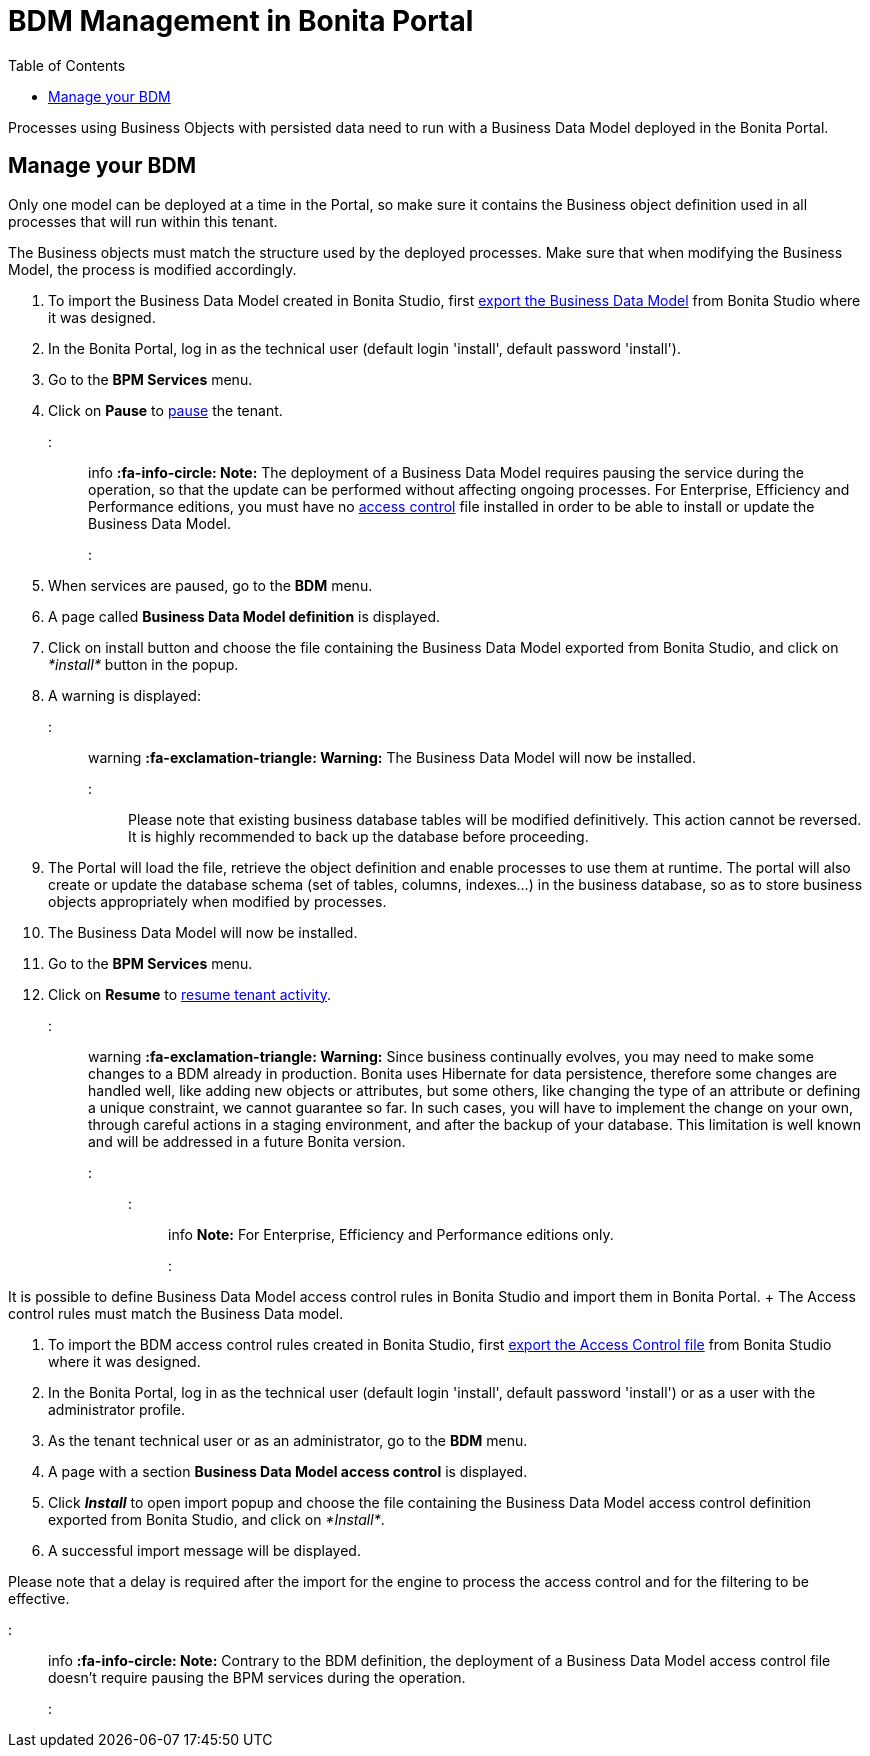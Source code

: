 = BDM Management in Bonita Portal
:toc:

Processes using Business Objects with persisted data need to run with a Business Data Model deployed in the Bonita Portal.

== Manage your BDM

Only one model can be deployed at a time in the Portal, so make sure it contains the Business object definition used in all processes that will run within this tenant.

The Business objects must match the structure used by the deployed processes.
Make sure that when modifying the Business Model, the process is modified accordingly.

. To import the Business Data Model created in Bonita  Studio, first xref:define-and-deploy-the-bdm.adoc[export the Business Data Model] from Bonita  Studio where it was designed.
. In the Bonita  Portal, log in as the technical user (default login 'install', default password 'install').
. Go to the *BPM Services* menu.
. Click on *Pause* to xref:pause-and-resume-bpm-services.adoc[pause] the tenant.

::: info *:fa-info-circle: Note:* The deployment of a Business Data Model requires pausing the service during the operation, so that the update can be performed without affecting ongoing processes.
For Enterprise, Efficiency and Performance editions, you must have no <<installAccessControl,access control>> file installed in order to be able to install or update the Business Data Model.
:::

. When services are paused, go to the *BDM* menu.
. A page called *Business Data Model definition* is displayed.
. Click on install button and choose the file containing the Business Data Model exported from Bonita Studio, and click on _*install*_ button in the popup.
. A warning is displayed:

::: warning *:fa-exclamation-triangle: Warning:* The Business Data Model will now be installed.
:::

Please note that existing business database tables will be modified definitively.
This action cannot be reversed.
It is highly recommended to back up the database before proceeding.

. The Portal will load the file, retrieve the object definition and enable processes to use them at runtime.
The portal will also create or update the database schema (set of tables, columns, indexes...) in the business database, so as to store business objects appropriately when modified by processes.
. The Business Data Model will now be installed.
. Go to the *BPM Services* menu.
. Click on *Resume* to xref:pause-and-resume-bpm-services.adoc[resume tenant activity].

::: warning *:fa-exclamation-triangle: Warning:*  Since business continually evolves, you may need to make some changes to a BDM already in production.
Bonita uses Hibernate for data persistence, therefore some changes are handled well, like adding new objects or attributes, but some others, like changing the type of an attribute or defining a unique constraint, we cannot guarantee so far.
In such cases, you will have to implement the change on your own, through careful actions in a staging environment, and after the backup of your database.
This limitation is well known and will be addressed in a future Bonita version.
:::

::: info *Note:* For Enterprise, Efficiency and Performance editions only.
:::

+++<a id="installAccessControl">++++++</a>+++

It is possible to define Business Data Model access control rules in Bonita Studio and import them in Bonita Portal.
+ The Access control rules must match the Business Data model.

. To import the BDM access control rules created in Bonita Studio, first xref:bdm-access-control.adoc[export the Access Control file] from Bonita Studio where it was designed.
. In the Bonita Portal, log in as the technical user (default login 'install', default password 'install') or as a user with the administrator profile.
. As the tenant technical user or as an administrator, go to the *BDM* menu.
. A page with a section *Business Data Model access control* is displayed.
. Click *_Install_* to open import popup and choose the file containing the Business Data Model access control definition exported from Bonita Studio, and click on _*Install*_.
. A successful import message will be displayed.

Please note that a delay is required after the import for the engine to process the access control and for the filtering to be effective.

::: info *:fa-info-circle: Note:* Contrary to the BDM definition, the deployment of a Business Data Model access control file doesn't require pausing the BPM services during the operation.
:::
